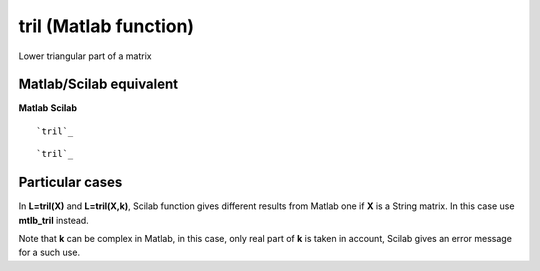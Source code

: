 


tril (Matlab function)
======================

Lower triangular part of a matrix



Matlab/Scilab equivalent
~~~~~~~~~~~~~~~~~~~~~~~~
**Matlab** **Scilab**

::

    `tril`_



::

    `tril`_




Particular cases
~~~~~~~~~~~~~~~~

In **L=tril(X)** and **L=tril(X,k)**, Scilab function gives different
results from Matlab one if **X** is a String matrix. In this case use
**mtlb_tril** instead.

Note that **k** can be complex in Matlab, in this case, only real part
of **k** is taken in account, Scilab gives an error message for a such
use.



